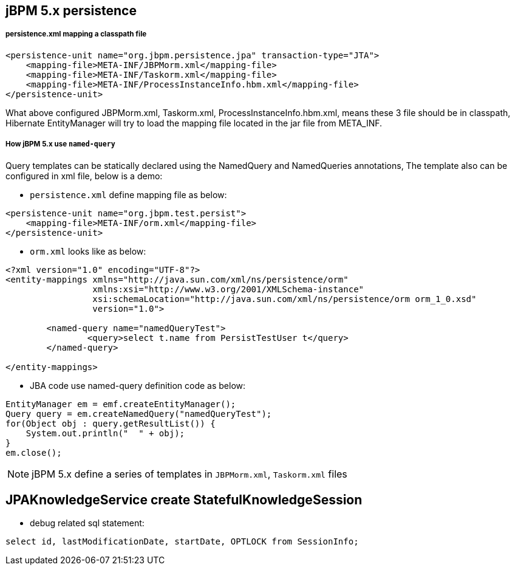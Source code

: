 jBPM 5.x persistence
--------------------

persistence.xml mapping a classpath file
++++++++++++++++++++++++++++++++++++++++

----
<persistence-unit name="org.jbpm.persistence.jpa" transaction-type="JTA">
    <mapping-file>META-INF/JBPMorm.xml</mapping-file>
    <mapping-file>META-INF/Taskorm.xml</mapping-file>
    <mapping-file>META-INF/ProcessInstanceInfo.hbm.xml</mapping-file>
</persistence-unit>
----

What above configured JBPMorm.xml, Taskorm.xml, ProcessInstanceInfo.hbm.xml, means these 3 file should be in classpath, Hibernate EntityManager will try to load the mapping file located in the jar file from META_INF.

How jBPM 5.x use `named-query`
++++++++++++++++++++++++++++++

Query templates can be statically declared using the NamedQuery and NamedQueries annotations, The template also can be configured in xml file, below is a demo:

* `persistence.xml` define mapping file as below:
----
<persistence-unit name="org.jbpm.test.persist">
    <mapping-file>META-INF/orm.xml</mapping-file>
</persistence-unit>
----

* `orm.xml` looks like as below:
----
<?xml version="1.0" encoding="UTF-8"?>
<entity-mappings xmlns="http://java.sun.com/xml/ns/persistence/orm"
                 xmlns:xsi="http://www.w3.org/2001/XMLSchema-instance"
                 xsi:schemaLocation="http://java.sun.com/xml/ns/persistence/orm orm_1_0.xsd"
                 version="1.0">
                 
	<named-query name="namedQueryTest">
		<query>select t.name from PersistTestUser t</query>
	</named-query>
                 
</entity-mappings>
----

* JBA code use named-query definition code as below:
----
EntityManager em = emf.createEntityManager();
Query query = em.createNamedQuery("namedQueryTest");
for(Object obj : query.getResultList()) {
    System.out.println("  " + obj);
}
em.close();
----

NOTE: jBPM 5.x define a series of templates in `JBPMorm.xml`, `Taskorm.xml` files


JPAKnowledgeService create StatefulKnowledgeSession
----------------------------------------------------

* debug related sql statement:
----
select id, lastModificationDate, startDate, OPTLOCK from SessionInfo;
----


